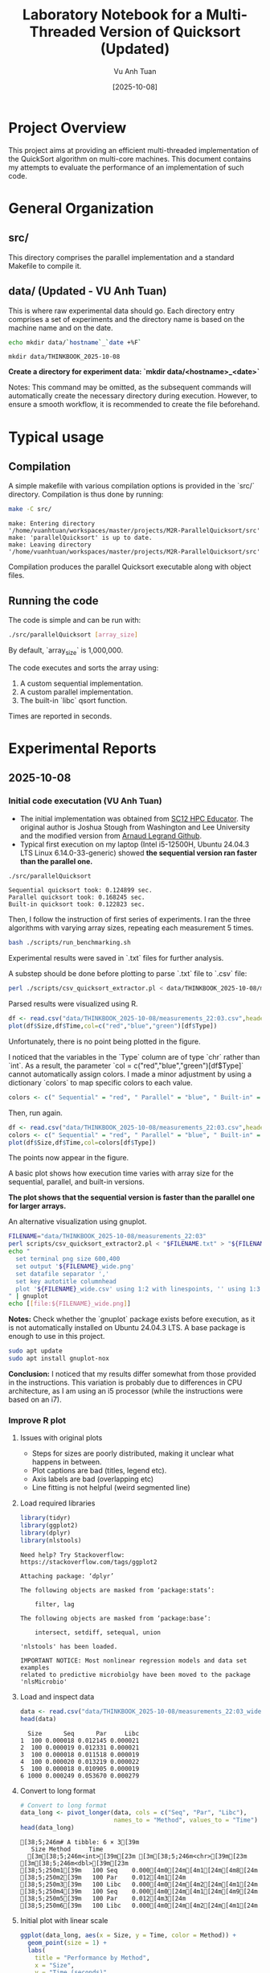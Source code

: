 #+TITLE: Laboratory Notebook for a Multi-Threaded Version of Quicksort (Updated)
#+AUTHOR: Vu Anh Tuan
#+DATE: [2025-10-08]
#+OPTIONS: toc:nil

* Project Overview

This project aims at providing an efficient multi-threaded implementation of the QuickSort algorithm on multi-core machines. This document contains my attempts to evaluate the performance of an implementation of such code.

* General Organization

** src/

This directory comprises the parallel implementation and a standard Makefile to compile it.

** data/ (Updated - VU Anh Tuan)

This is where raw experimental data should go. Each directory entry comprises a set of experiments and the directory name is based on the machine name and on the date.

#+BEGIN_SRC sh :exports both
echo mkdir data/`hostname`_`date +%F`
#+END_SRC

#+RESULTS:
: mkdir data/THINKBOOK_2025-10-08

*Create a directory for experiment data: `mkdir data/<hostname>_<date>`*

Notes: This command may be omitted, as the subsequent commands will automatically create the necessary directory during execution. However, to ensure a smooth workflow, it is recommended to create the file beforehand.

* Typical usage

** Compilation

A simple makefile with various compilation options is provided in the `src/` directory. Compilation is thus done by running:

#+BEGIN_SRC sh :results output :exports both
make -C src/
#+END_SRC

#+RESULTS:
: make: Entering directory '/home/vuanhtuan/workspaces/master/projects/M2R-ParallelQuicksort/src'
: make: 'parallelQuicksort' is up to date.
: make: Leaving directory '/home/vuanhtuan/workspaces/master/projects/M2R-ParallelQuicksort/src'

Compilation produces the parallel Quicksort executable along with object files.

** Running the code

The code is simple and can be run with:

#+BEGIN_SRC sh :exports both
./src/parallelQuicksort [array_size]
#+END_SRC

By default, `array_size` is 1,000,000.

The code executes and sorts the array using:

1.  A custom sequential implementation.
2.  A custom parallel implementation.
3.  The built-in `libc` qsort function.

Times are reported in seconds.

* Experimental Reports

** 2025-10-08

*** Initial code executation (VU Anh Tuan)

-   The initial implementation was obtained from [[http://sc12.supercomputing.org/hpceducator/PythonForParallelism/codes/parallelQuicksort.c][SC12 HPC Educator]]. The original author is Joshua Stough from Washington and Lee University and the modified version from [[https://github.com/alegrand/M2R-ParallelQuicksort][Arnaud Legrand Github]].
-   Typical first execution on my laptop (Intel i5-12500H, Ubuntu 24.04.3 LTS Linux 6.14.0-33-generic) showed *the sequential version ran faster than the parallel one.*

#+BEGIN_SRC sh :results output :exports both
./src/parallelQuicksort
#+END_SRC

#+RESULTS:
: Sequential quicksort took: 0.124899 sec.
: Parallel quicksort took: 0.168245 sec.
: Built-in quicksort took: 0.122823 sec.

Then, I follow the instruction of first series of experiments. I ran the three algorithms with varying array sizes, repeating each measurement 5 times.

#+BEGIN_SRC bash :results output :exports both
bash ./scripts/run_benchmarking.sh
#+END_SRC

#+RESULTS:

Experimental results were saved in `.txt` files for further analysis.

A substep should be done before plotting to parse `.txt` file to `.csv` file:

#+BEGIN_SRC sh :results output :exports both
perl ./scripts/csv_quicksort_extractor.pl < data/THINKBOOK_2025-10-08/measurements_22\:03.txt > data/THINKBOOK_2025-10-08/measurements_22\:03.csv
#+END_SRC

#+RESULTS:

Parsed results were visualized using R.

#+begin_src R :results graphics file :file data/THINKBOOK_2025-10-08/mearsurements-22:03.png :exports both :width 600 :height 400 :session
df <- read.csv("data/THINKBOOK_2025-10-08/measurements_22:03.csv",header=T)
plot(df$Size,df$Time,col=c("red","blue","green")[df$Type])
#+end_src

 #+RESULTS:
[[file:data/THINKBOOK_2025-10-08/mearsurements-22:03.png]]

Unfortunately, there is no point being plotted in the figure.

I noticed that the variables in the `Type` column are of type `chr` rather than `int`. As a result, the parameter `col = c("red","blue","green")[df$Type]` cannot automatically assign colors. I made a minor adjustment by using a dictionary `colors` to map specific colors to each value.

#+BEGIN_SRC R :exports both
colors <- c(" Sequential" = "red", " Parallel" = "blue", " Built-in" = "green")
#+END_SRC

Then, run again.

#+BEGIN_SRC R :results graphics file :file data/THINKBOOK_2025-10-08/measurements-22:03_updated.png :exports both :width 600 :height 400 :session
df <- read.csv("data/THINKBOOK_2025-10-08/measurements_22:03.csv",header=T)
colors <- c(" Sequential" = "red", " Parallel" = "blue", " Built-in" = "green")
plot(df$Size,df$Time,col=colors[df$Type])
#+END_SRC

#+RESULTS:
[[file:data/THINKBOOK_2025-10-08/measurements-22:03_updated.png]]

The points now appear in the figure.

A basic plot shows how execution time varies with array size for the sequential, parallel, and built-in versions.

*The plot shows that the sequential version is faster than the parallel one for larger arrays.*

An alternative visualization using gnuplot.

#+BEGIN_SRC sh :results output raw :exports both
FILENAME="data/THINKBOOK_2025-10-08/measurements_22:03"
perl scripts/csv_quicksort_extractor2.pl < "$FILENAME.txt" > "${FILENAME}_wide.csv"
echo "
  set terminal png size 600,400 
  set output '${FILENAME}_wide.png'
  set datafile separator ','
  set key autotitle columnhead
  plot '${FILENAME}_wide.csv' using 1:2 with linespoints, '' using 1:3 with linespoints, '' using 1:4 with linespoints
" | gnuplot
echo [[file:${FILENAME}_wide.png]]
#+END_SRC

#+RESULTS:
[[file:data/THINKBOOK_2025-10-08/measurements_22:03_wide.png]]

*Notes:* Check whether the `gnuplot` package exists before execution, as it is not automatically installed on Ubuntu 24.04.3 LTS. A base package is enough to use in this project.

#+BEGIN_SRC sh :exports both
sudo apt update
sudo apt install gnuplot-nox
#+END_SRC

*Conclusion:* I noticed that my results differ somewhat from those provided in the instructions. This variation is probably due to differences in CPU architecture, as I am using an i5 processor (while the instructions were based on an i7).

*** Improve R plot

**** Issues with original plots

- Steps for sizes are poorly distributed, making it unclear what happens in between.
- Plot captions are bad (titles, legend etc).
- Axis labels are bad (overlapping etc)
- Line fitting is not helpful (weird segmented line)

**** Load required libraries

#+BEGIN_SRC R :results output :exports both :session
library(tidyr)
library(ggplot2)
library(dplyr)
library(nlstools)
#+END_SRC

#+RESULTS:
#+begin_example
Need help? Try Stackoverflow: https://stackoverflow.com/tags/ggplot2

Attaching package: ‘dplyr’

The following objects are masked from ‘package:stats’:

    filter, lag

The following objects are masked from ‘package:base’:

    intersect, setdiff, setequal, union

'nlstools' has been loaded.

IMPORTANT NOTICE: Most nonlinear regression models and data set examples
related to predictive microbiolgy have been moved to the package 'nlsMicrobio'
#+end_example

**** Load and inspect data

#+BEGIN_SRC R :results output :exports both :session
data <- read.csv("data/THINKBOOK_2025-10-08/measurements_22:03_wide.csv")
head(data)
#+END_SRC

#+RESULTS:
:   Size      Seq      Par     Libc
: 1  100 0.000018 0.012145 0.000021
: 2  100 0.000019 0.012331 0.000021
: 3  100 0.000018 0.011518 0.000019
: 4  100 0.000020 0.013219 0.000022
: 5  100 0.000018 0.010905 0.000019
: 6 1000 0.000249 0.053670 0.000279

**** Convert to long format

#+BEGIN_SRC R :results output :exports both :session
# Convert to long format
data_long <- pivot_longer(data, cols = c("Seq", "Par", "Libc"),
                          names_to = "Method", values_to = "Time")
head(data_long)
#+END_SRC

#+RESULTS:
: [38;5;246m# A tibble: 6 × 3[39m
:    Size Method     Time
:   [3m[38;5;246m<int>[39m[23m [3m[38;5;246m<chr>[39m[23m     [3m[38;5;246m<dbl>[39m[23m
: [38;5;250m1[39m   100 Seq    0.000[4m0[24m[4m1[24m[4m8[24m
: [38;5;250m2[39m   100 Par    0.012[4m1[24m  
: [38;5;250m3[39m   100 Libc   0.000[4m0[24m[4m2[24m[4m1[24m
: [38;5;250m4[39m   100 Seq    0.000[4m0[24m[4m1[24m[4m9[24m
: [38;5;250m5[39m   100 Par    0.012[4m3[24m  
: [38;5;250m6[39m   100 Libc   0.000[4m0[24m[4m2[24m[4m1[24m

**** Initial plot with linear scale

#+BEGIN_SRC R :results graphics file :file data/THINKBOOK_2025-10-08/plot1.png :exports both :width 600 :height 400 :session
ggplot(data_long, aes(x = Size, y = Time, color = Method)) +
  geom_point(size = 1) +
  labs(
    title = "Performance by Method",
    x = "Size",
    y = "Time (seconds)"
  ) +
  scale_x_continuous(breaks = c(1, 10, 100, 1000, 10000, 100000, 1000000, 950000)) + 
  theme_minimal()
#+END_SRC

#+RESULTS:
[[file:data/THINKBOOK_2025-10-08/plot1.png]]

Not readable with linear scale, logarithmic needed.

**** Plot with discrete x-axis

#+BEGIN_SRC R :results graphics file :file data/THINKBOOK_2025-10-08/plot2.png :exports both :width 600 :height 400 :session
ggplot(data_long, aes(x = factor(Size), y = Time, color = Method)) +
  geom_point(size = 1) +
  scale_color_discrete(
    name = "Algorithm",           
    labels = c("Sequential", "Parallel", "Libc")  
  ) +  
  labs(
    title = "Performance by Method",
    x = "Size",
    y = "Time (seconds)"
  ) +
  scale_x_discrete(breaks = c(1, 10, 100, 1000, 10000, 100000, 1000000, 950000)) + 
  theme_minimal()
#+END_SRC

#+RESULTS:
[[file:data/THINKBOOK_2025-10-08/plot2.png]]

Sequential and libc implementation we have similar times, for larger data algorithms becomes way slower with bigger sizes, parallel scales nicely :D

**** Plot with mean and standard deviation

#+BEGIN_SRC R :results graphics file :file data/THINKBOOK_2025-10-08/plot3.png :exports both :width 600 :height 400 :session
ggplot(data_long, aes(x = factor(Size), y = Time, color = Method)) +
  stat_summary(fun = mean, geom = "point", size = 1) +          
  stat_summary(fun.data = mean_sdl, geom = "errorbar", width = 0.2) + 
  scale_color_discrete(
    name = "Algorithm",           
    labels = c("Sequential", "Parallel", "Libc")  
  ) +  
  labs(
    title = "Performance by Method (Mean ± SD)",
    x = "Size",
    y = "Time (seconds)"
  ) +
  scale_x_discrete(breaks = c(1, 10, 100, 1000, 10000, 100000, 1000000, 95000)) + 
  theme_minimal()
#+END_SRC

**** Filter data for smaller sizes

#+BEGIN_SRC R :results output :exports both :session
data_long
colnames(data_long)
data_filtered <- data_long %>%
  filter(Size <= 95000)
data_filtered
#+END_SRC

#+RESULTS:
#+begin_example
[38;5;246m# A tibble: 75 × 3[39m
    Size Method     Time
   [3m[38;5;246m<int>[39m[23m [3m[38;5;246m<chr>[39m[23m     [3m[38;5;246m<dbl>[39m[23m
[38;5;250m 1[39m   100 Seq    0.000[4m0[24m[4m1[24m[4m8[24m
[38;5;250m 2[39m   100 Par    0.012[4m1[24m  
[38;5;250m 3[39m   100 Libc   0.000[4m0[24m[4m2[24m[4m1[24m
[38;5;250m 4[39m   100 Seq    0.000[4m0[24m[4m1[24m[4m9[24m
[38;5;250m 5[39m   100 Par    0.012[4m3[24m  
[38;5;250m 6[39m   100 Libc   0.000[4m0[24m[4m2[24m[4m1[24m
[38;5;250m 7[39m   100 Seq    0.000[4m0[24m[4m1[24m[4m8[24m
[38;5;250m 8[39m   100 Par    0.011[4m5[24m  
[38;5;250m 9[39m   100 Libc   0.000[4m0[24m[4m1[24m[4m9[24m
[38;5;250m10[39m   100 Seq    0.000[4m0[24m[4m2[24m 
[38;5;246m# ℹ 65 more rows[39m
[38;5;246m# ℹ Use `print(n = ...)` to see more rows[39m
[1] "Size"   "Method" "Time"
[38;5;246m# A tibble: 45 × 3[39m
    Size Method     Time
   [3m[38;5;246m<int>[39m[23m [3m[38;5;246m<chr>[39m[23m     [3m[38;5;246m<dbl>[39m[23m
[38;5;250m 1[39m   100 Seq    0.000[4m0[24m[4m1[24m[4m8[24m
[38;5;250m 2[39m   100 Par    0.012[4m1[24m  
[38;5;250m 3[39m   100 Libc   0.000[4m0[24m[4m2[24m[4m1[24m
[38;5;250m 4[39m   100 Seq    0.000[4m0[24m[4m1[24m[4m9[24m
[38;5;250m 5[39m   100 Par    0.012[4m3[24m  
[38;5;250m 6[39m   100 Libc   0.000[4m0[24m[4m2[24m[4m1[24m
[38;5;250m 7[39m   100 Seq    0.000[4m0[24m[4m1[24m[4m8[24m
[38;5;250m 8[39m   100 Par    0.011[4m5[24m  
[38;5;250m 9[39m   100 Libc   0.000[4m0[24m[4m1[24m[4m9[24m
[38;5;250m10[39m   100 Seq    0.000[4m0[24m[4m2[24m 
[38;5;246m# ℹ 35 more rows[39m
[38;5;246m# ℹ Use `print(n = ...)` to see more rows[39m
#+end_example

**** Plot filtered data

#+BEGIN_SRC R :results graphics file :file data/THINKBOOK_2025-10-08/plot4.png :exports both :width 600 :height 400 :session
ggplot(data_filtered, aes(x = factor(Size), y = Time, color = Method)) +
  stat_summary(fun = mean, geom = "point", size = 1) +          
  stat_summary(fun.data = mean_sdl, geom = "errorbar", width = 0.2) + 
  scale_color_discrete(
    name = "Algorithm",           
    labels = c("Sequential", "Parallel", "Libc")  
  ) +  
  labs(
    title = "Performance by Method (Mean ± SD)",
    x = "Size",
    y = "Time (seconds)"
  ) +
  scale_x_discrete(breaks = c(1, 10, 100, 1000, 10000, 100000, 1000000, 95000)) + 
  theme_minimal()
#+END_SRC

**** Calculate mean and standard deviation

#+BEGIN_SRC R :results output :exports both :session
data_mean <- data_long %>%
  group_by(Size, Method) %>%
  summarise(
    MeanTime = mean(Time),
    SDTime = sd(Time),
    .groups = "drop"
  )
#+END_SRC

#+RESULTS:

**** Fit n*log(n) model

#+BEGIN_SRC R :results output :exports both :session
fits <- data_mean %>%
  group_by(Method) %>%
  do(
    fit = nls(MeanTime ~ a * Size * log(Size),
              data = .,
              start = list(a = 1e-7))
  )
#+END_SRC

#+RESULTS:

**** Generate fitted values

#+BEGIN_SRC R :results output :exports both :session
data_fit <- fits %>%
  rowwise() %>%
  do({
    method_name <- .$Method
    fit_model <- .$fit
    df <- data_mean %>% filter(Method == method_name)
    df$Fitted <- predict(fit_model, newdata = df)
    df
  })
#+END_SRC

#+RESULTS:

**** Final plot with n*log(n) fit

#+BEGIN_SRC R :results graphics file :file data/THINKBOOK_2025-10-08/plot5.png :exports both :width 600 :height 400 :session
ggplot(data_mean, aes(x = Size, y = MeanTime, color = Method)) +
  geom_point(size = 1) +
  geom_line(data = data_fit, aes(x = Size, y = Fitted, color = Method), size = 1) +
  scale_color_discrete(
    name = "Algorithm",
    labels = c("Sequential", "Parallel", "Libc")
  ) +
  scale_x_log10(
    breaks = c(1, 10, 100, 1000, 10000, 95000),  
    labels = scales::comma
  ) +
  labs(
    title = "Performance vs Size with n*log(n) Fit",
    x = "Size (log scale)",
    y = "Mean Time (seconds)"
  ) +
  theme_minimal() +
  theme(
    axis.text.x = element_text(angle = 45, hjust = 1)
  )
#+END_SRC

#+RESULTS:
[[file:data/THINKBOOK_2025-10-08/plot5.png]]

n*log(n) fits perfectly for sequential and libc, it's not fitting parallel implementation correctly.

